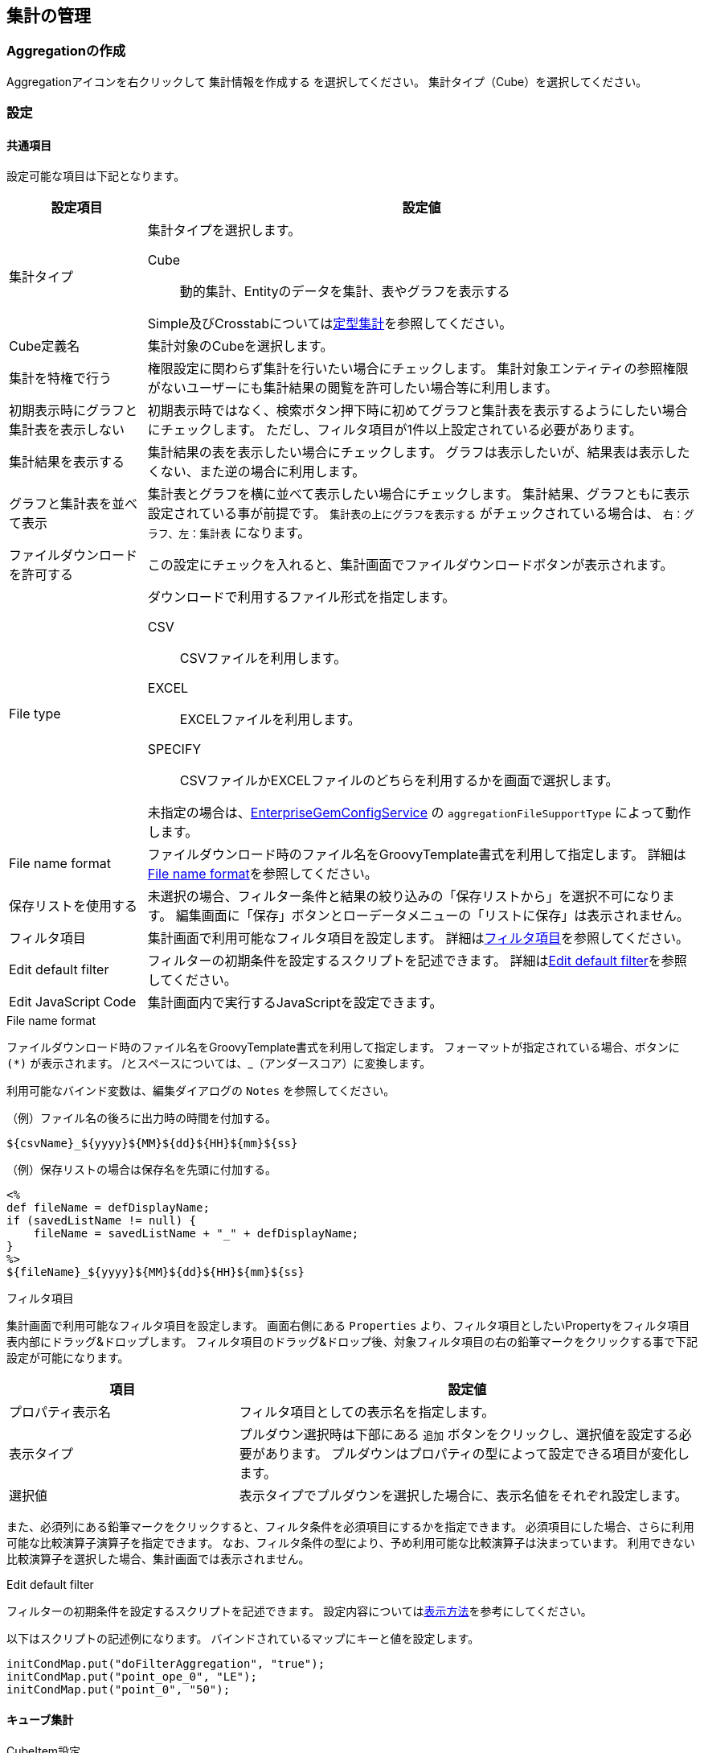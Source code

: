 [[aggregation_management]]
== 集計の管理

[[create_aggregation]]
=== Aggregationの作成
Aggregationアイコンを右クリックして `集計情報を作成する` を選択してください。
集計タイプ（Cube）を選択してください。

[[aggregation_setting]]
=== 設定

[[aggregation_common_setting]]
==== 共通項目
設定可能な項目は下記となります。

[cols="1,4a", options="header"]
|===
|設定項目
|設定値

|集計タイプ
|集計タイプを選択します。

Cube:: 動的集計、Entityのデータを集計、表やグラフを表示する

Simple及びCrosstabについては<<../aggregation/index.adoc#, 定型集計>>を参照してください。

|Cube定義名
|集計対象のCubeを選択します。

|集計を特権で行う
|権限設定に関わらず集計を行いたい場合にチェックします。
集計対象エンティティの参照権限がないユーザーにも集計結果の閲覧を許可したい場合等に利用します。

|初期表示時にグラフと集計表を表示しない
|初期表示時ではなく、検索ボタン押下時に初めてグラフと集計表を表示するようにしたい場合にチェックします。
ただし、フィルタ項目が1件以上設定されている必要があります。

|集計結果を表示する
|集計結果の表を表示したい場合にチェックします。
グラフは表示したいが、結果表は表示したくない、また逆の場合に利用します。

|グラフと集計表を並べて表示
|集計表とグラフを横に並べて表示したい場合にチェックします。
集計結果、グラフともに表示設定されている事が前提です。
`集計表の上にグラフを表示する` がチェックされている場合は、 `右：グラフ、左：集計表` になります。

|ファイルダウンロードを許可する
|この設定にチェックを入れると、集計画面でファイルダウンロードボタンが表示されます。

|File type
|ダウンロードで利用するファイル形式を指定します。

CSV::
CSVファイルを利用します。

EXCEL::
EXCELファイルを利用します。

SPECIFY::
CSVファイルかEXCELファイルのどちらを利用するかを画面で選択します。

未指定の場合は、<<../../serviceconfig/index.adoc#EnterpriseGemConfigService,EnterpriseGemConfigService>> の `aggregationFileSupportType` によって動作します。


|File name format
|ファイルダウンロード時のファイル名をGroovyTemplate書式を利用して指定します。
詳細は<<ag_filenameformat, File name format>>を参照してください。

|保存リストを使用する
|未選択の場合、フィルター条件と結果の絞り込みの「保存リストから」を選択不可になります。
編集画面に「保存」ボタンとローデータメニューの「リストに保存」は表示されません。

|フィルタ項目|
集計画面で利用可能なフィルタ項目を設定します。
詳細は<<ag_filter, フィルタ項目>>を参照してください。

|Edit default filter
|フィルターの初期条件を設定するスクリプトを記述できます。
詳細は<<ag_editdefaultfilter, Edit default filter>>を参照してください。

|Edit JavaScript Code
|集計画面内で実行するJavaScriptを設定できます。
|===

[[ag_filenameformat]]
.File name format
ファイルダウンロード時のファイル名をGroovyTemplate書式を利用して指定します。
フォーマットが指定されている場合、ボタンに `(*)` が表示されます。
/とスペースについては、_（アンダースコア）に変換します。

利用可能なバインド変数は、編集ダイアログの `Notes` を参照してください。

.（例）ファイル名の後ろに出力時の時間を付加する。
[source,groovy]
----
${csvName}_${yyyy}${MM}${dd}${HH}${mm}${ss}
----

.（例）保存リストの場合は保存名を先頭に付加する。
[source,groovy]
----
<%
def fileName = defDisplayName;
if (savedListName != null) {
    fileName = savedListName + "_" + defDisplayName;
}
%>
${fileName}_${yyyy}${MM}${dd}${HH}${mm}${ss}
----

[[ag_filter]]
.フィルタ項目
集計画面で利用可能なフィルタ項目を設定します。
画面右側にある `Properties` より、フィルタ項目としたいPropertyをフィルタ項目表内部にドラッグ&ドロップします。
フィルタ項目のドラッグ&ドロップ後、対象フィルタ項目の右の鉛筆マークをクリックする事で下記設定が可能になります。

[cols="1,2a", options="header"]
|===
|項目
|設定値

|プロパティ表示名
|フィルタ項目としての表示名を指定します。

|表示タイプ
|プルダウン選択時は下部にある `追加` ボタンをクリックし、選択値を設定する必要があります。
プルダウンはプロパティの型によって設定できる項目が変化します。

|選択値
|表示タイプでプルダウンを選択した場合に、表示名値をそれぞれ設定します。
|===

また、必須列にある鉛筆マークをクリックすると、フィルタ条件を必須項目にするかを指定できます。
必須項目にした場合、さらに利用可能な比較演算子演算子を指定できます。
なお、フィルタ条件の型により、予め利用可能な比較演算子は決まっています。
利用できない比較演算子を選択した場合、集計画面では表示されません。

[[ag_editdefaultfilter]]
.Edit default filter
フィルターの初期条件を設定するスクリプトを記述できます。
設定内容については<<viewaggregation, 表示方法>>を参考にしてください。

以下はスクリプトの記述例になります。
バインドされているマップにキーと値を設定します。

[source,groovy]
----
initCondMap.put("doFilterAggregation", "true");
initCondMap.put("point_ope_0", "LE");
initCondMap.put("point_0", "50");
----

[[aggregation_cube_setting]]
==== キューブ集計
.CubeItem設定
Cube集計で使用するItemに関する設定です。
Cube集計の設定画面右上に利用可能なItemがツリー形式で表示されています。
編集アイコンをクリックすることで、ツリーの内容及び各Item（ノード）の設定を編集することができます。

[cols="1,5a", options="header"]
|===
|設定項目
|設定値

|子ノードを追加
|選択したノードをフォルダ化し、子ノードを追加します。

|ノードを編集
|ノードの編集ダイアログを表示します。
詳細は<<edit_cubeitem, ノードを編集>>を参照してください。

|ノードを削除
|ツリーからノードを削除します。
ダイアログ左側の一覧からドラッグすることでツリーに再設定できます。
独自に追加した子ノードやフォルダについては手動で再設定してください。

|フォルダ追加
|選択したノードをフォルダ化し、子フォルダを追加します。

|フォルダ化
|ノードをフォルダ化します。
|===

[[edit_cubeitem]]
.ノードを編集
ノードの編集ダイアログを表示します。

[cols="1,5a", options="header"]
|===
|設定項目
|設定値

|表示名
|集計画面に表示する際の名前を設定します。
未指定時はキューブアイテムの表示名を利用します。

|値式
|対象アイテムの物理名（エンティティのプロパティ名）を指定します。

|フォーマッタ
|集計表に表示する際の数値のフォーマッタを指定します。
未指定、整数、小数の中から選択します。

|配置
|集計表に表示する際の数値の配置を指定します。
未指定、左寄せ、中央寄せ、右寄せの中から選択します。

|列幅
|集計表に表示する際の列の幅を指定します。
|===

以下の項目はCube設定でディメンションタイプを `EntityReference` にした場合のみ表示される項目です。

[cols="1,5a", options="header"]
|===
|設定項目
|設定値

|表示タイプ
|表示タイプを指定します。

|リストのフィルタ条件
|EQLのWhere句のみ記述してください。
Whereは不要です。
表示タイプがプルダウンの場合のみ有効です。

|ソート種別
|昇順か降順を選択してください。
表示タイプがプルダウンの場合のみ有効です。

|ソートアイテム
|ソート対象とするアイテムを選択してください。
表示タイプがプルダウンの場合のみ有効です。

|ビュー名
|リンククリック後に表示する画面のビュー名を指定してください。
表示タイプがリンクの場合のみ有効です。

|選択アクション
|リンククリック時に実行するアクションを選択してください。
表示タイプがリンクの場合のみ有効です。

|URLパラメータ
|リンククリック時に実行するアクションに渡すパラメータを指定してください。
表示タイプがリンクの場合のみ有効です。
|===

.Custom Mesure設定
既存のCubeItemを関数と組み合わせて、独自の集計項目を作成することが出来ます。
作成した集計項目は集計表設定の集計項目にドラッグ&ドロップで設定することが出来ます。

また、式内にCubeItem名ではなく置換用文字列 `{1}` を指定すると、独自の関数を作成することが出来ます。
この関数は集計項目の設定画面で集計関数として選択することが出来ます。

[cols="1,5a", options="header"]
|===
|設定項目
|設定値

|表示名
|Custom Measureの名前を設定します。

|式
|CubeItemや関数を組み合わせた数式を設定します。
詳細については下部にあるヘルプを参照してください。

|フォーマッタ
|集計表に表示する際の数値のフォーマッタを指定します。
未指定、整数、小数の中から選択します。

|配置
|集計表に表示する際の数値の配置を指定します。
未指定、左寄せ、中央寄せ、右寄せの中から選択します。
|===


.集計表設定、表示設定
集計表設定では左側の一覧に集計軸（ディメンション）を、右側の一覧に集計項目（メジャー）を設定します。
表示設定では表やグラフの表示に関する設定を行います。

[cols="1,4a", options="header"]
|===
|設定項目
|設定値

|表示タイプ
|表示タイプを選択します。
ここで設定した内容が汎用画面での集計表示時にデフォルト表示となります。

単純集計、クロス集計、折れ線グラフ、棒グラフ、円グラフ、ドーナツグラフ、バブルチャート、散布図、ピラミッド、レーダーチャート、ローデータが選択できます。

単純集計、クロス集計、ローデータはグラフ表示されません。

|デフォルトフィルタ条件
|集計実行時に画面上のフィルタ条件とは別に付与される条件です。
EQL形式で設定します。
|===

===== 単純集計
.集計表設定
単純集計の集計表設定で設定可能な項目です。

[cols="1,1,3a", options="header"]
|===
|設定項目
|タイプ
|設定値

|集計軸
|ディメンション
|集計する軸を設定します。
CubeItemからドラッグ&ドロップで設定可能です。

|集計項目
|メジャー
|集計する項目を設定します。
CubeItemからドラッグ&ドロップで設定可能です。
鉛筆マークをクリックする事で関数の利用が可能です。

|ソート項目
|
|表示タイプ切り替え時のデフォルトソート項目を設定します。
集計軸、集計項目に設定されたアイテムが選択できます。

|ソート種別
|
|表示タイプ切り替え時のデフォルトソート種別(ASC、DESC)を設定します。
|===

.表示設定
単純集計の表示設定で設定可能な項目です。

[cols="1,4a", options="header"]
|===
|設定項目
|設定値

|同じ値のセルをまとめる
|列内の同じ値のセルをまとめ、一つのセルにします。
複数列ある場合は左から順にまとめますが、同じ値でも左側の列がまとまっていない場合はセルはまとめません。

|合計を表示する
|集計項目の合計値を表示します。
|===

===== クロス集計
.集計表設定
クロス集計の集計表設定で設定可能な項目です。

[cols="1,1,3a", options="header"]
|===
|設定項目
|タイプ
|設定値

|表頭
|ディメンション
|表頭を設定します。
CubeItemからドラッグ&ドロップで設定可能です。

|表側
|ディメンション
|表側を設定します。
CubeItemからドラッグ&ドロップで設定可能です。

|系列1
|ディメンション
|系列1を設定します。
CubeItemからドラッグ&ドロップで設定可能です。
系列1を設定すると、系列毎のクロス集計表が作成されます。

|集計項目
|メジャー
|集計項目を設定します。
CubeItemからドラッグ&ドロップで設定可能です。
鉛筆マークをクリックする事で関数の利用が可能です。

|ソート項目
|
|表示タイプ切り替え時のデフォルトソート項目を設定します。
表頭、表側、系列1、集計項目に設定されたアイテムが選択できます。

|ソート種別
|
|表示タイプ切り替え時のデフォルトソート種別(ASC、DESC)を設定します。
|===

.表示設定
クロス集計の表示設定で設定可能な項目です。
[cols="1,4a", options="header"]
|===
|設定項目
|設定値

|フォーマッタ
|集計表に表示する際の数値のフォーマッタを指定します。
未指定、整数、小数の中から選択します。

|配置
|集計表に表示する際の数値の配置を指定します。
未指定、左寄せ、中央寄せ、右寄せの中から選択します。

|列幅
|集計表に表示する際の列の幅を指定します。

|項目のラベルを非表示
|表頭及び表側に集計項目のラベルを表示するかを設定します。
|===

===== 折れ線/棒グラフ
.表設定
折れ線/棒グラフの集計表設定で設定可能な項目です。

[cols="1,1,3a", options="header"]
|===
|設定項目
|タイプ
|設定値

|X軸
|ディメンション
|X軸を設定します。
CubeItemからドラッグ&ドロップで設定可能です。

|系列1
|ディメンション
|系列1を設定します。
CubeItemからドラッグ&ドロップで設定可能です。
系列1を設定すると、グラフ内のデータを系列化して表示します。

|系列2
|ディメンション
|系列2を設定します。
CubeItemからドラッグ&ドロップで設定可能です。
系列2を設定すると、系列毎のグラフが作成されます。

|Y軸1
|メジャー
|Y軸1を設定します。
CubeItemからドラッグ&ドロップで設定可能です。
鉛筆マークをクリックする事で関数の利用が可能です。

|Y軸2
|メジャー
|Y軸2を設定します。
CubeItemからドラッグ&ドロップで設定可能です。
鉛筆マークをクリックする事で関数の利用が可能です。

|ソート項目
|
|表示タイプ切り替え時のデフォルトソート項目を設定します。
X軸、系列1、系列2、Y軸1、Y軸2に設定されたアイテムが選択できます。

|ソート種別
|
|表示タイプ切り替え時のデフォルトソート種別(ASC、DESC)を設定します。
|===

.表示設定
折れ線/棒グラフの表示設定で設定可能な項目です。

[cols="1,4a", options="header"]
|===
|設定項目
|設定値

|同じ値のセルをまとめる
|列内の同じ値のセルをまとめ、一つのセルにします。
複数列ある場合は左から順にまとめますが、同じ値でも左側の列がまとまっていない場合はセルはまとめません。

|グラフ高さ
|グラフ表示時の高さを指定します。
単位はpx固定です。
数値のみの入力となります。

|グラフ幅
|グラフ表示時の幅を指定します。
単位はpxか%です。
省略した場合の単位はpxとなります。

（入力例： `800`、 `800px` または `50%`）

|値表示方法
|集計項目の値の表示方法を以下の3パターンから選択します。

`非表示` 、 `常に表示` 、 `マウスオーバー時`

|積み上げグラフ
|棒グラフの時のみ有効です。

|割合グラフで表示
|積み上げグラフを各項目の値ではなく、項目の合計値に対する割合で表示します。

|トレンドラインを表示
|棒グラフの時のみ有効です。

|系列を分けるか
|系列ごとにグラフを表示可能になります。

|棒グラフの幅
|グラフ表示時の棒グラフの幅を指定します。
単位はpxか%です。
省略した場合の単位はpxとなります。
数値のみの入力となります。

|棒グラフのパディング
|グラフ表示時の棒グラフのパディングを指定します。
単位はpxか%です。
省略した場合の単位はpxとなります。
数値のみの入力となります。

|棒グラフのマージン
|グラフ表示時の棒グラフのマージンを指定します。
単位はpxか%です。
省略した場合の単位はpxとなります。
数値のみの入力となります。

|項目のラベルを非表示
|軸に表示しているラベルを表示しない場合にチェックします。

|各バーに異なる色を使用
|棒グラフで同じ色を使わず、異なる色を使うようにします。

|色の設定
|グラフの各要素に使われる色を設定します。
未指定時はデフォルトの色が適用されます。

|nullを0に変換
|軸1、軸2に指定された項目の値で、データがnullのものを0として扱います。
nullのままの場合、グラフ上には表示されません。

|凡例を非表示
|凡例を表示しない場合にチェックします。


|凡例の表示位置(Placement)
|凡例の表示位置を以下の2パターンから選択します。

`内側` 、 `外側`

|凡例の表示位置(location)
|凡例の表示位置を以下の8パターンから選択します。

`左上` 、 `上` 、 `右上` 、 `右` 、 `右下` 、 `下` 、 `左下` 、 `左`

|凡例の行数
|凡例の行数を指定します。

|凡例の列数
|凡例の列数を指定します。

|X軸のラベルの傾き
|X軸のラベルの傾きを指定します。
単位は角度です。
数値のみの入力となります。

|X軸のラベルの表示位置
|X軸のラベルの表示位置を以下の3パターンから選択します。
目盛りの中心に選択したラベルの位置が調整されます。

`ラベルの先頭` 、 `ラベルの中央` 、 `ラベルの末尾`

|線グラフの種類
|軸1の設定のグラフタイプが棒グラフの場合のみ設定可能です。
以下の2パターンから選択します。

`カテゴリ` 、 `数値`

|数値フォーマット
|集計項目の数値の表示方法を以下の3パターンから選択します。

`未指定` 、 `整数` 、 `小数`

|小数の桁数
|数値フォーマットで `小数` を選択した場合の必須項目です。

|X軸の最大値|X軸の最大値を指定します。
数値を入力します。
線グラフの種類が `数値` の場合に入力可能です。

|X軸の最小値|X軸の最小値を指定します。
数値を入力します。線グラフの種類が `数値` の場合に入力可能です。

|目盛りの数
|目盛りの数を指定します。
数値を入力します。
線グラフの種類が `数値` の場合に入力可能です。

|グリッド線を非表示
|グリッド上に表示されている線を表示しない場合にチェックします

|Y軸1の最大値
|Y軸1の最大値を指定します。数値を入力します。

|Y軸1の最小値
|Y軸1の最小値を指定します。数値を入力します。

|Y軸1の刻み幅
|Y軸1の刻み幅を指定します。
数値を入力します。
2軸設定をした場合には有効になりません。

|曲線で表示
|線を曲線する場合にチェックします。
グラフタイプが `線グラフ` の場合のみ指定できます。

|Y軸2の最大値
|Y軸2の最大値を指定します。
数値を入力します。

|Y軸2の最小値
|Y軸2の最小値を指定します。
数値を入力します。

|グラフタイプ
|Y軸2のグラフタイプを選択します。

|基準線を表示
|基準線の設定で設定した内容をグラフ上に表示する場合にチェックします
|===

Y軸2を設定した場合、軸1のY軸はグラフ左側に、軸2のY軸はグラフ右側に表示されます。

===== 円
.集計表設定
円グラフの集計表設定で設定可能な項目です。

[cols="1,1,3a", options="header"]
|===
|設定項目
|タイプ
|設定値

|X軸
|ディメンション
|X軸を設定します。
CubeItemからドラッグ&ドロップで設定可能です。

|系列1
|ディメンション
|系列1を設定します。
CubeItemからドラッグ&ドロップで設定可能です。
系列1を設定すると、系列毎のクロス集計表が作成されます。

|集計項目
|メジャー
|集計項目を設定します。CubeItemからドラッグ&ドロップで設定可能です。
鉛筆マークをクリックする事で関数の利用が可能です。

|ソート項目
|
|表示タイプ切り替え時のデフォルトソート項目を設定します。
X軸、系列1、集計項目に設定されたアイテムが選択できます。

|ソート種別
|
|表示タイプ切り替え時のデフォルトソート種別(ASC、DESC)を設定します。
|===

.表示設定
円グラフの表示設定で設定可能な項目です。
下記以外については折れ線/棒グラフを参照してください。

[cols="1,4a", options="header"]
|===
|設定項目
|設定値

|円に表示するラベル
|円グラフでデータを表示する際の表示方法を設定します。
|===

===== ドーナツグラフ
.集計表設定
ドーナツグラフの集計表設定で設定可能な項目です。

[cols="1,1,3a", options="header"]
|===
|設定項目
|タイプ
|設定値

|X軸
|ディメンション
|X軸を設定します。
CubeItemからドラッグ&ドロップで設定可能です。

|系列1
|ディメンション
|系列1を設定します。
CubeItemからドラッグ&ドロップで設定可能です。
系列1を設定すると、グラフ内のデータを系列化して表示します。

|系列2
|ディメンション
|系列2を設定します。
CubeItemからドラッグ&ドロップで設定可能です。
系列2を設定すると、系列毎のグラフが作成されます。

|集計項目
|メジャー
|集計項目を設定します。
CubeItemからドラッグ&ドロップで設定可能です。
鉛筆マークをクリックする事で関数の利用が可能です。

|ソート項目
|
|表示タイプ切り替え時のデフォルトソート項目を設定します。
X軸、系列1、系列2、集計項目に設定されたアイテムが選択できます。

|ソート種別
|
|表示タイプ切り替え時のデフォルトソート種別(ASC、DESC)を設定します。
|===

.表示設定
ドーナツグラフの表示設定で設定可能な項目です。
下記以外については折れ線/棒グラフを参照してください。

[cols="1,4a", options="header"]
|===
|設定項目
|設定値

|円に表示するラベル
|円グラフでデータを表示する際の表示方法を設定します。
|===

===== バブルチャート
.集計表設定
バブルチャートの集計表設定で設定可能な項目です。

[cols="1,1,3a", options="header"]
|===
|設定項目
|タイプ
|設定値

|X軸
|メジャー
|X軸を設定します。
CubeItemからドラッグ&ドロップで設定可能です。
鉛筆マークをクリックする事で関数の利用が可能です。

|Y軸
|メジャー
|Y軸を設定します。
CubeItemからドラッグ&ドロップで設定可能です。
鉛筆マークをクリックする事で関数の利用が可能です。

|Z軸
|メジャー
|Z軸を設定します。
CubeItemからドラッグ&ドロップで設定可能です。
鉛筆マークをクリックする事で関数の利用が可能です。

|ラベル
|ディメンション
|ラベルを設定します。
CubeItemからドラッグ&ドロップで設定可能です。

|系列
|ディメンション
|系列を設定します。
CubeItemからドラッグ&ドロップで設定可能です。

|ソート項目
|
|表示タイプ切り替え時のデフォルトソート項目を設定します。
ラベル、系列、X軸、Y軸、Z軸に設定されたアイテムが選択できます。

|ソート種別
|
|表示タイプ切り替え時のデフォルトソート種別(ASC、DESC)を設定します。
|===

.表示設定
バブルチャートの表示設定で設定可能な項目です。
下記以外については折れ線/棒グラフを参照してください。

[cols="1,4a", options="header"]
|===
|設定項目
|設定値

|ラベルを非表示
|バブルのラベルを非表示にするかを設定します。

|倍率
|Ｚ軸の大きさの倍率を入力します。
未指定の場合は1となります。
|===

===== 散布図
.集計表設定
散布図の集計表設定で設定可能な項目です。
[cols="1,1,3a", options="header"]
|===
|設定項目
|タイプ
|設定値

|X軸
|メジャー
|X軸を設定します。
CubeItemからドラッグ&ドロップで設定可能です。
鉛筆マークをクリックする事で関数の利用が可能です。

|Y軸
|メジャー
|Y軸を設定します。
CubeItemからドラッグ&ドロップで設定可能です。
鉛筆マークをクリックする事で関数の利用が可能です。

|ラベル
|ディメンション
|ラベルを設定します。
CubeItemからドラッグ&ドロップで設定可能です。

|系列
|ディメンション
|系列を設定します。
CubeItemからドラッグ&ドロップで設定可能です。

|ソート項目
|
|表示タイプ切り替え時のデフォルトソート項目を設定します。
ラベル、系列、X軸、Y軸に設定されたアイテムが選択できます。

|ソート種別
|
|表示タイプ切り替え時のデフォルトソート種別(ASC、DESC)を設定します。
|===

.表示設定
散布図の表示設定で設定可能な項目については折れ線/棒グラフを参照してください。

===== ピラミッド
.集計表設定
ピラミッドの集計表設定で設定可能な項目です。

[cols="1,1,3a", options="header"]
|===
|設定項目
|タイプ
|設定値

|集計軸
|ディメンション
|集計軸を設定します。
CubeItemからドラッグ&ドロップで設定可能です。

|対比項目
|ディメンション
|対比項目を設定します。
CubeItemからドラッグ&ドロップで設定可能です。

|系列
|ディメンション
|系列を設定します。
CubeItemからドラッグ&ドロップで設定可能です。

|集計項目
|メジャー
|集計項目を設定します。
CubeItemからドラッグ&ドロップで設定可能です。
鉛筆マークをクリックする事で関数の利用が可能です。

|ソート項目
|
|表示タイプ切り替え時のデフォルトソート項目を設定します。
集計軸、対比項目、系列、集計項目に設定されたアイテムが選択できます。

|ソート種別
|
|表示タイプ切り替え時のデフォルトソート種別(ASC、DESC)を設定します。
|===

.表示設定
ピラミッドの表示設定で設定可能な項目です。
下記以外については折れ線/棒グラフを参照してください。

[cols="1,4a", options="header"]
|===
|設定項目
|設定値

|棒グラフの幅
|グラフ表示時の棒グラフの幅を指定します。
単位はpxか%です。
省略した場合の単位はpxとなります。
数値のみの入力となります。

|棒グラフのパディング
|グラフ表示時の棒グラフのパディングを指定します。
単位はpxか%です。
省略した場合の単位はpxとなります。
数値のみの入力となります。

|2目盛り毎に色分け
|ピラミッドの背景を2目盛り毎に色分けするかを設定します。

|刻み幅
|刻み幅を指定します。数値を入力します。
|===

===== レーダーチャート
.集計表設定
レーダーチャートの集計表設定で設定可能な項目です。

[cols="1,1,3a", options="header"]
|===
|設定項目
|タイプ
|設定値

|項目
|ディメンション
|項目を設定します。
CubeItemからドラッグ&ドロップで設定可能です。

|数値軸
|メジャー
|数値軸を設定します。
CubeItemからドラッグ&ドロップで設定可能です。
鉛筆マークをクリックする事で関数の利用が可能です。

|系列1
|ディメンション
|系列1を設定します。
CubeItemからドラッグ&ドロップで設定可能です。
系列1を設定すると、グラフ内のデータを系列化して表示します。

|系列2
|ディメンション
|系列2を設定します。
CubeItemからドラッグ&ドロップで設定可能です。
系列2を設定すると、系列毎のグラフが作成されます。

|ソート項目
|
|表示タイプ切り替え時のデフォルトソート項目を設定します。
項目、数値軸、系列1、系列2に設定されたアイテムが選択できます。

|ソート種別
|
|表示タイプ切り替え時のデフォルトソート種別(ASC、DESC)を設定します。
|===

.表示設定
レーダーチャートの表示設定で設定可能な項目については折れ線/棒グラフを参照してください。

===== ローデータ
.集計表設定
ローデータの集計表設定で設定可能な項目です。
[cols="1,4a", options="header"]
|===
|設定項目
|設定値

|項目
|項目を設定します。
CubeItemからドラッグ&ドロップで設定可能です。
|===

.表示設定
ローデータの表示設定で設定可能な項目はありません。

.ローデータ設定
全表示タイプで共通です。

[cols="1,4a", options="header"]
|===
|設定項目
|設定値

|raw data get limit
|ローデータ取得上限。表示タイプがローデータの際の取得件数の上限です。

|distinct raw data
|重複データを１つにまとめて出力します。

|raw data with name
|Selectプロパティの出力を名称で出力するかコードで出力するかを指定します。

|allow the select of [show with name]
|Selectプロパティの出力を名称で出力するかコードで出力するかをユーザーが指定可能にします。

|allow the output of raw data
|ローデータの出力許可。集計表やグラフからローデータの取得が可能となります。 集計表で出力したい行やセルを選択（複数選択可）し、右クリックでコンテキストメニューを開きます。
グラフの場合は対象のデータをクリックして選択し、右クリックでコンテキストメニューから出力します。

|File type
|ダウンロードで利用するファイル形式を指定します。

CSV::
CSVファイルを利用します。

EXCEL::
EXCELファイルを利用します。

SPECIFY::
CSVファイルかEXCELファイルのどちらを利用するかを画面で選択します。

未指定の場合は、<<../../serviceconfig/index.adoc#EnterpriseGemConfigService,EnterpriseGemConfigService>> の `aggregationRawdataFileSupportType` によって動作します。


|File name format
|ファイルダウンロード時のファイル名をGroovyTemplate書式を利用して指定します。
詳細は<<ag_filenameformat, File name format>>を参照してください。

|File multiple format
|ファイルダウンロード時の多重度が複数のプロパティの出力形式を指定します。

Each Column::
多重度の数分別々の列に出力します。

One Column::
１つの列にカンマ区切りでまとめて出力します。

One Column Fill Null::
１つの列にカンマ区切りでまとめて出力します。
登録データが多重度分保存されていない場合にも多重度分空を補完します。

|raw data item
|操作可能な項目。CubeItemからローデータ出力したいものをドラッグ&ドロップして下さい。
出力項目のラベル、多重度についてはCubeItemの設定が参照されます。
|===

[[viewaggregation]]
=== 表示方法
Aggregationはメニューとして登録する方法と、TopViewへ表示させる方法の2パターンが存在します。

詳細については定型集計の<<../aggregation/index.adoc#viewaggregation, 表示方法>>を参照してください。